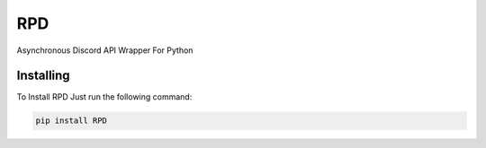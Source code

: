 RPD
===
Asynchronous Discord API Wrapper For Python

Installing
----------

To Install RPD Just run the following command:

.. code:: py 

    pip install RPD